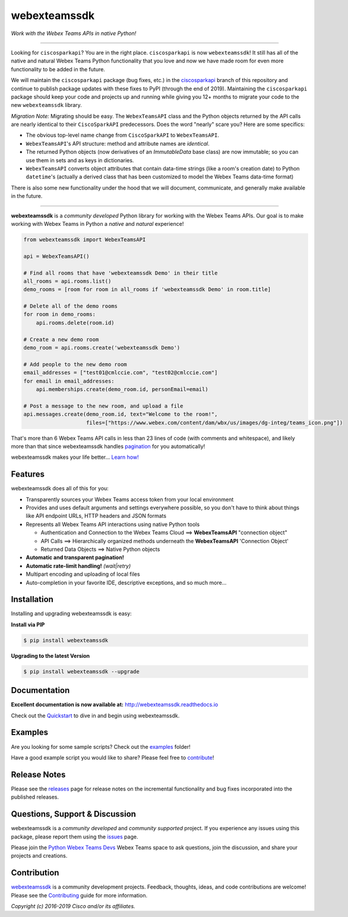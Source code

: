 =============
webexteamssdk
=============

*Work with the Webex Teams APIs in native Python!*

.. image:: https://img.shields.io/badge/license-MIT-blue.svg
    :target: https://github.com/CiscoDevNet/webexteamssdk/blob/master/LICENSE
.. image:: https://img.shields.io/pypi/v/webexteamssdk.svg
    :target: https://pypi.org/project/webexteamssdk/
.. image:: https://img.shields.io/pypi/dw/webexteamssdk.svg
    :target: https://pypi.org/project/webexteamssdk/
.. image:: https://travis-ci.org/CiscoDevNet/webexteamssdk.svg?branch=master
    :target: https://travis-ci.org/CiscoDevNet/webexteamssdk
.. image:: https://readthedocs.org/projects/webexteamssdk/badge/?version=latest
    :target: http://webexteamssdk.readthedocs.io/en/latest/?badge=latest

-------------------------------------------------------------------------------


Looking for ``ciscosparkapi``?  You are in the right place.  ``ciscosparkapi`` is now ``webexteamssdk``!  It still has all of the native and natural Webex Teams Python functionality that you love and now we have made room for even more functionality to be added in the future.

We will maintain the ``ciscosparkapi`` package (bug fixes, etc.) in the `ciscosparkapi`_ branch of this repository and continue to publish package updates with these fixes to PyPI (through the end of 2019). Maintaining the ``ciscosparkapi`` package should keep your code and projects up and running while giving you 12+ months to migrate your code to the new ``webexteamssdk`` library.

*Migration Note:* Migrating should be easy.  The ``WebexTeamsAPI`` class and the Python objects returned by the API calls are nearly identical to their ``CiscoSparkAPI`` predecessors.  Does the word "nearly" scare you?  Here are some specifics:

* The obvious top-level name change from ``CiscoSparkAPI`` to ``WebexTeamsAPI``.
* ``WebexTeamsAPI``'s API structure: method and attribute names are *identical*.
* The returned Python objects (now derivatives of an `ImmutableData` base class) are now immutable; so you can use them in sets and as keys in dictionaries.
* ``WebexTeamsAPI`` converts object attributes that contain data-time strings (like a room's creation date) to Python ``datetime``'s (actually a derived class that has been customized to model the Webex Teams data-time format)

There is also some new functionality under the hood that we will document, communicate, and generally make available in the future.


-------------------------------------------------------------------------------


**webexteamssdk** is a *community developed* Python library for working with the Webex Teams APIs.  Our goal is to make working with Webex Teams in Python a *native* and *natural* experience!

.. code-block:: python

    from webexteamssdk import WebexTeamsAPI

    api = WebexTeamsAPI()

    # Find all rooms that have 'webexteamssdk Demo' in their title
    all_rooms = api.rooms.list()
    demo_rooms = [room for room in all_rooms if 'webexteamssdk Demo' in room.title]

    # Delete all of the demo rooms
    for room in demo_rooms:
        api.rooms.delete(room.id)

    # Create a new demo room
    demo_room = api.rooms.create('webexteamssdk Demo')

    # Add people to the new demo room
    email_addresses = ["test01@cmlccie.com", "test02@cmlccie.com"]
    for email in email_addresses:
        api.memberships.create(demo_room.id, personEmail=email)

    # Post a message to the new room, and upload a file
    api.messages.create(demo_room.id, text="Welcome to the room!",
                        files=["https://www.webex.com/content/dam/wbx/us/images/dg-integ/teams_icon.png"])


That's more than 6 Webex Teams API calls in less than 23 lines of code (with comments and whitespace), and likely more than that since webexteamssdk handles pagination_ for you automatically!

webexteamssdk makes your life better...  `Learn how!`__

__ Introduction_


Features
--------

webexteamssdk does all of this for you:

* Transparently sources your Webex Teams access token from your local environment

* Provides and uses default arguments and settings everywhere possible, so you don't have to think about things like API endpoint URLs, HTTP headers and JSON formats

* Represents all Webex Teams API interactions using native Python tools

  * Authentication and Connection to the Webex Teams Cloud ==> **WebexTeamsAPI** "connection object"

  * API Calls ==> Hierarchically organized methods underneath the **WebexTeamsAPI** 'Connection Object'

  * Returned Data Objects ==> Native Python objects

* **Automatic and transparent pagination!**

* **Automatic rate-limit handling!** *(wait|retry)*

* Multipart encoding and uploading of local files

* Auto-completion in your favorite IDE, descriptive exceptions, and so much more...


Installation
------------

Installing and upgrading webexteamssdk is easy:

**Install via PIP**

.. code-block:: bash

    $ pip install webexteamssdk

**Upgrading to the latest Version**

.. code-block:: bash

    $ pip install webexteamssdk --upgrade


Documentation
-------------

**Excellent documentation is now available at:**
http://webexteamssdk.readthedocs.io

Check out the Quickstart_ to dive in and begin using webexteamssdk.


Examples
--------

Are you looking for some sample scripts?  Check out the examples_ folder!

Have a good example script you would like to share?  Please feel free to `contribute`__!

__ Contribution_


Release Notes
-------------

Please see the releases_ page for release notes on the incremental functionality and bug fixes incorporated into the published releases.


Questions, Support & Discussion
-------------------------------

webexteamssdk is a *community developed* and *community supported* project.  If you experience any issues using this package, please report them using the issues_ page.

Please join the `Python Webex Teams Devs`__ Webex Teams space to ask questions, join the discussion, and share your projects and creations.

__ Community_


Contribution
------------

webexteamssdk_ is a community development projects.  Feedback, thoughts, ideas, and code contributions are welcome!  Please see the `Contributing`_ guide for more information.


*Copyright (c) 2016-2019 Cisco and/or its affiliates.*


.. _ciscosparkapi: https://github.com/CiscoDevNet/ciscosparkapi/tree/ciscosparkapi
.. _Introduction: http://webexteamssdk.readthedocs.io/en/latest/user/intro.html
.. _pagination: https://developer.webex.com/pagination.html
.. _webexteamssdk.readthedocs.io: https://webexteamssdk.readthedocs.io
.. _Quickstart: http://webexteamssdk.readthedocs.io/en/latest/user/quickstart.html
.. _examples: https://github.com/CiscoDevNet/webexteamssdk/tree/master/examples
.. _webexteamssdk: https://github.com/CiscoDevNet/webexteamssdk
.. _issues: https://github.com/CiscoDevNet/webexteamssdk/issues
.. _Community: https://eurl.io/#HkMxO-_9-
.. _projects: https://github.com/CiscoDevNet/webexteamssdk/projects
.. _pull requests: https://github.com/CiscoDevNet/webexteamssdk/pulls
.. _releases: https://github.com/CiscoDevNet/webexteamssdk/releases
.. _the repository: webexteamssdk_
.. _pull request: `pull requests`_
.. _Contributing: https://github.com/CiscoDevNet/webexteamssdk/blob/master/docs/contributing.rst
